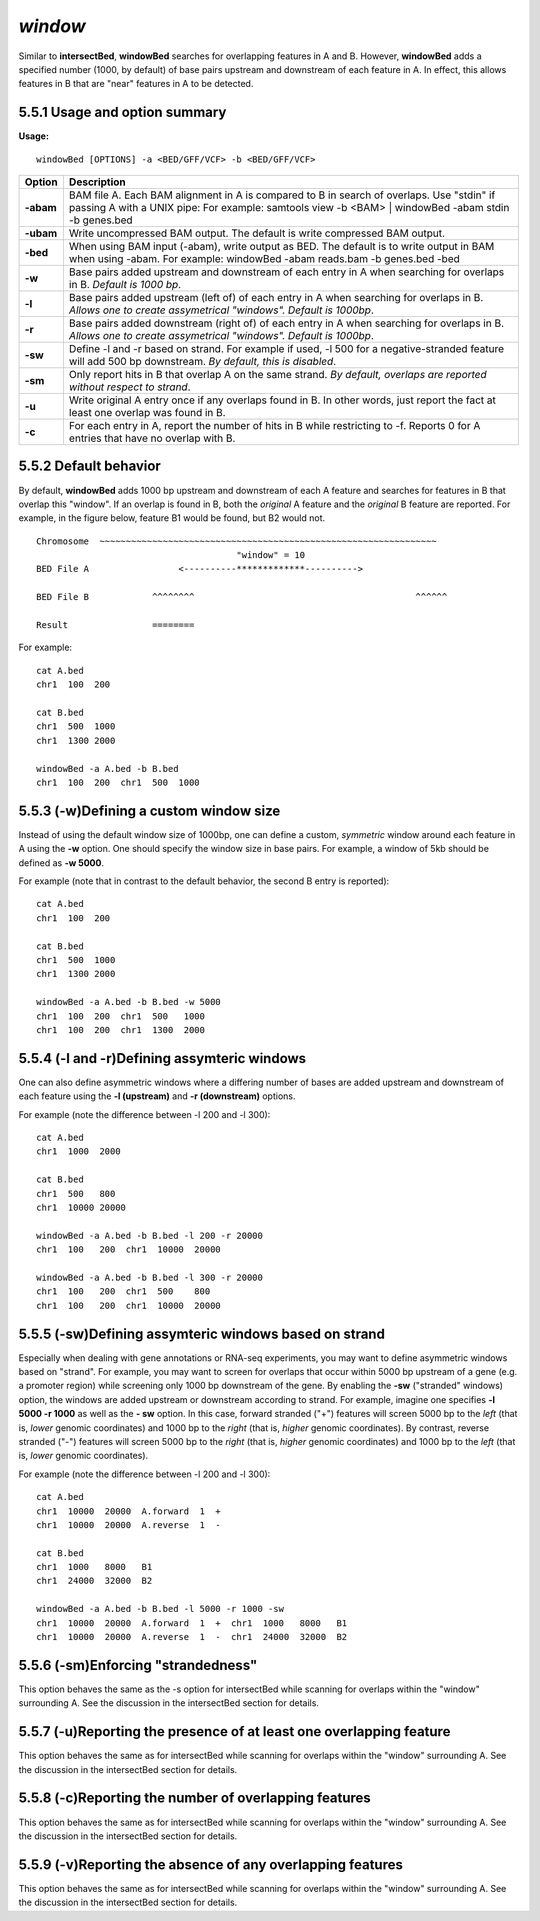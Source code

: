 ###############
*window*
###############

Similar to **intersectBed**, **windowBed** searches for overlapping features in A and B. However,
**windowBed** adds a specified number (1000, by default) of base pairs upstream and downstream of
each feature in A. In effect, this allows features in B that are "near" features in A to be detected.

==========================================================================
5.5.1 Usage and option summary
==========================================================================
**Usage:**
::
  windowBed [OPTIONS] -a <BED/GFF/VCF> -b <BED/GFF/VCF>
  
  
===========================      =========================================================================================================================================================
Option                           Description
===========================      =========================================================================================================================================================
**-abam**				         BAM file A. Each BAM alignment in A is compared to B in search of overlaps. Use "stdin" if passing A with a UNIX pipe: For example:  samtools view -b <BAM> | windowBed -abam stdin -b genes.bed
**-ubam**					     Write uncompressed BAM output. The default is write compressed BAM output.
**-bed**					     When using BAM input (-abam), write output as BED. The default is to write output in BAM when using -abam. For example:  windowBed -abam reads.bam -b genes.bed -bed                                              
**-w**					         Base pairs added upstream and downstream of each entry in A when searching for overlaps in B. *Default is 1000 bp*.
**-l**					         Base pairs added upstream (left of) of each entry in A when searching for overlaps in B. *Allows one to create assymetrical "windows". Default is 1000bp*.                    
**-r**					         Base pairs added downstream (right of) of each entry in A when searching for overlaps in B. *Allows one to create assymetrical "windows". Default is 1000bp*.
**-sw** 				         Define -l and -r based on strand. For example if used, -l 500 for a negative-stranded feature will add 500 bp downstream. *By default, this is disabled*.
**-sm** 				         Only report hits in B that overlap A on the same strand. *By default, overlaps are reported without respect to strand*.
**-u**					         Write original A entry once if any overlaps found in B. In other words, just report the fact at least one overlap was found in B.
**-c**                           For each entry in A, report the number of hits in B while restricting to -f. Reports 0 for A entries that have no overlap with B.							
===========================      =========================================================================================================================================================

==========================================================================
5.5.2 Default behavior
==========================================================================
By default, **windowBed** adds 1000 bp upstream and downstream of each A feature and searches for
features in B that overlap this "window". If an overlap is found in B, both the *original* A feature and the
*original* B feature are reported. For example, in the figure below, feature B1 would be found, but B2
would not.
::
  Chromosome  ~~~~~~~~~~~~~~~~~~~~~~~~~~~~~~~~~~~~~~~~~~~~~~~~~~~~~~~~~~~~~~~~
                                        "window" = 10
  BED File A                 <----------*************---------->
  
  BED File B            ^^^^^^^^                                          ^^^^^^
  
  Result                ========
  
For example:
::
  cat A.bed
  chr1  100  200
  
  cat B.bed
  chr1  500  1000
  chr1  1300 2000
  
  windowBed -a A.bed -b B.bed
  chr1  100  200  chr1  500  1000


==========================================================================
5.5.3 (-w)Defining a custom window size 
==========================================================================
Instead of using the default window size of 1000bp, one can define a custom, *symmetric* window around
each feature in A using the **-w** option. One should specify the window size in base pairs. For example,
a window of 5kb should be defined as **-w 5000**.

For example (note that in contrast to the default behavior, the second B entry is reported):
::
  cat A.bed
  chr1  100  200

  cat B.bed
  chr1  500  1000
  chr1  1300 2000

  windowBed -a A.bed -b B.bed -w 5000
  chr1  100  200  chr1  500   1000
  chr1  100  200  chr1  1300  2000

==========================================================================
5.5.4 (-l and -r)Defining assymteric windows 
==========================================================================
One can also define asymmetric windows where a differing number of bases are added upstream and
downstream of each feature using the **-l (upstream)** and **-r (downstream)** options.

For example (note the difference between -l 200 and -l 300):
::
  cat A.bed
  chr1  1000  2000
  
  cat B.bed
  chr1  500   800
  chr1  10000 20000
  
  windowBed -a A.bed -b B.bed -l 200 -r 20000
  chr1  100   200  chr1  10000  20000
  
  windowBed -a A.bed -b B.bed -l 300 -r 20000
  chr1  100   200  chr1  500    800
  chr1  100   200  chr1  10000  20000
  
==========================================================================
5.5.5 (-sw)Defining assymteric windows based on strand 
==========================================================================
Especially when dealing with gene annotations or RNA-seq experiments, you may want to define
asymmetric windows based on "strand". For example, you may want to screen for overlaps that occur
within 5000 bp upstream of a gene (e.g. a promoter region) while screening only 1000 bp downstream of
the gene. By enabling the **-sw** ("stranded" windows) option, the windows are added upstream or
downstream according to strand. For example, imagine one specifies **-l 5000 -r 1000** as well as the **-
sw** option. In this case, forward stranded ("+") features will screen 5000 bp to the *left* (that is, *lower*
genomic coordinates) and 1000 bp to the *right* (that is, *higher* genomic coordinates). By contrast,
reverse stranded ("-") features will screen 5000 bp to the *right* (that is, *higher* genomic coordinates) and
1000 bp to the *left* (that is, *lower* genomic coordinates).

For example (note the difference between -l 200 and -l 300):
::
  cat A.bed
  chr1  10000  20000  A.forward  1  +
  chr1  10000  20000  A.reverse  1  -
  
  cat B.bed
  chr1  1000   8000   B1
  chr1  24000  32000  B2
  
  windowBed -a A.bed -b B.bed -l 5000 -r 1000 -sw
  chr1  10000  20000  A.forward  1  +  chr1  1000   8000   B1
  chr1  10000  20000  A.reverse  1  -  chr1  24000  32000  B2
  

  
==========================================================================
5.5.6 (-sm)Enforcing "strandedness" 
==========================================================================
This option behaves the same as the -s option for intersectBed while scanning for overlaps within the
"window" surrounding A. See the discussion in the intersectBed section for details.

==========================================================================
5.5.7 (-u)Reporting the presence of at least one overlapping feature 
==========================================================================
This option behaves the same as for intersectBed while scanning for overlaps within the "window"
surrounding A. See the discussion in the intersectBed section for details.


==========================================================================
5.5.8 (-c)Reporting the number of overlapping features 
==========================================================================
This option behaves the same as for intersectBed while scanning for overlaps within the "window"
surrounding A. See the discussion in the intersectBed section for details.


==========================================================================
5.5.9 (-v)Reporting the absence of any overlapping features 
==========================================================================
This option behaves the same as for intersectBed while scanning for overlaps within the "window"
surrounding A. See the discussion in the intersectBed section for details.

